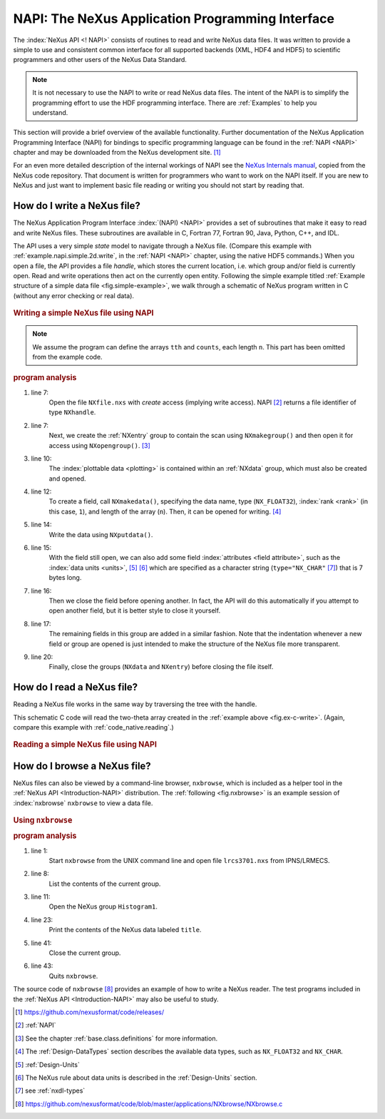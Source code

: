 .. _Introduction-NAPI:

=================================================
NAPI: The NeXus Application Programming Interface
=================================================

.. index::
   see: API; NAPI
   file; read and write

The :index:`NeXus API <! NAPI>` consists of routines to read and
write NeXus data files.
It was written to provide a simple to use and consistent common interface for
all supported backends (XML, HDF4 and HDF5) to
scientific programmers and other users of the NeXus Data Standard.

.. note:: It is not necessary to use the NAPI to write or read
	NeXus data files.  The intent of the NAPI is to simplify
	the programming effort to use the HDF programming
	interface.  There are :ref:`Examples` to help you understand.

This section will provide a brief overview of the available functionality.
Further documentation of the NeXus Application Programming Interface
(NAPI) for bindings to specific programming language can be found
in the :ref:`NAPI <NAPI>` chapter and may be downloaded
from the NeXus development site. [#]_

For an even more detailed description of the internal workings of NAPI
see the `NeXus Internals manual <https://manual.nexusformat.org/_static/NeXusIntern.pdf>`_, copied from the NeXus code repository.
That document is written for programmers who want to work on the NAPI itself.
If you are new to NeXus and just want to implement basic file reading or writing
you should not start by reading that.

.. _Introduction-HowToWrite:

How do I write a NeXus file?
============================

.. index:: write file

The NeXus Application Program Interface :index:`(NAPI) <NAPI>`
provides a set of subroutines that make it easy to read and write
NeXus files. These subroutines are available in C, Fortran 77, Fortran 90, Java,
Python, C++, and IDL.

The API uses a very simple *state*
model to navigate through a NeXus file.
(Compare this example with :ref:`example.napi.simple.2d.write`,
in the :ref:`NAPI <NAPI>` chapter, using the native HDF5 commands.)
When you open a file,
the API provides a file *handle*, which stores the
current location, i.e. which group and/or field is currently open. 
Read and write operations then act on the currently open entity.
Following the simple example titled
:ref:`Example structure of a simple data file <fig.simple-example>`,
we walk through a schematic of NeXus program written in C
(without any error checking or real data).

.. compound::
	
	.. _fig.ex-c-write:

    .. rubric:: Writing a simple NeXus file using NAPI

    .. note:: 
       We assume the program can define
       the arrays ``tth`` and ``counts``, each length ``n``.
       This part has been omitted from the example code.

    .. literalinclude:: examples/ex-c-write.c
        :tab-width: 4
        :linenos:
        :language: c

.. compound::

    .. _ex.write.c:

    .. rubric:: program analysis
    
    #. line 7:
        .. _ex.write.open:

        Open the file ``NXfile.nxs`` with *create*
        access (implying write access). NAPI [#]_
        returns a file identifier of type ``NXhandle``.
    #. line 7:
        .. _ex.write.entry.group:

        Next, we create the :ref:`NXentry`
        group to contain the scan using
        ``NXmakegroup()`` and then
        open it for access using ``NXopengroup()``. [#]_
    #. line 10:
        The :index:`plottable data <plotting>`
        is contained within an :ref:`NXdata`
        group, which must also be created and opened.
    #. line 12:
        To create a field, call ``NXmakedata()``, specifying the
        data name, type (``NX_FLOAT32``), :index:`rank <rank>`
        (in this case, ``1``), and length of the array
        (``n``).  Then, it can be opened for writing. [#]_
    #. line 14:
        Write the data using ``NXputdata()``.
    #. line 15:
        With the field still open, we can also add some field
        :index:`attributes <field attribute>`,
        such as the :index:`data units <units>`, [#]_ [#]_
        which are specified as a character string (``type="NX_CHAR"`` [#]_)
        that is 7 bytes long.
    #. line 16:
        Then we close the field before opening another.
        In fact, the API will do this automatically if you
        attempt to open another field, but it is
        better style to close it yourself.
    #. line 17:
        The remaining fields in this group are added in a similar
        fashion. Note that the indentation whenever a new field or
        group are opened is just intended to make the structure of
        the NeXus file more transparent.
    #. line 20:
        Finally, close the groups (``NXdata`` and
        ``NXentry``) before closing the file itself.

.. _Introduction-HowToRead:

How do I read a NeXus file?
===========================

.. index::
   read file

Reading a NeXus file works in the same way by traversing the tree with the handle.

This schematic C code will read the two-theta array
created in the :ref:`example above <fig.ex-c-write>`.
(Again, compare this example with :ref:`code_native.reading`.)

.. compound::
	
	.. _fig.ex-c-read:

    .. rubric:: Reading a simple NeXus file using NAPI

    .. literalinclude:: examples/ex-c-read.c
        :tab-width: 4
        :linenos:
        :language: text

.. _Introduction-HowToBrowse:

How do I browse a NeXus file?
=============================

.. index::
   browser

NeXus files can also be viewed by a command-line browser,
``nxbrowse``, which is included as a helper tool in the
:ref:`NeXus API <Introduction-NAPI>`
distribution. The :ref:`following <fig.nxbrowse>` 
is an example session of :index:`nxbrowse` 
``nxbrowse`` to view a data file.

.. compound::
	
	.. _fig.nxbrowse:

    .. rubric:: Using ``nxbrowse``

    .. literalinclude:: examples/ex-unix-using-nxbrowse.txt
        :tab-width: 4
        :linenos:
        :language: text

    .. _fig.using.nxbrowse:

    .. rubric:: program analysis

    #. line 1:
        Start ``nxbrowse`` from the UNIX command
        line and open file ``lrcs3701.nxs`` from
        IPNS/LRMECS.
    #. line 8:
		List the contents of the current group.
    #. line 11:
        Open the NeXus group ``Histogram1``.
    #. line 23:
        Print the contents of the NeXus data labeled ``title``.
    #. line 41:
        Close the current group.
    #. line 43:
        Quits ``nxbrowse``.

The source code of ``nxbrowse`` [#]_
provides an example of how to write a NeXus reader.
The test programs included in the :ref:`NeXus
API <Introduction-NAPI>` may also be useful to study.


.. [#] https://github.com/nexusformat/code/releases/

.. [#] :ref:`NAPI`

.. [#]
    See the chapter 
    :ref:`base.class.definitions`
    for more information.

.. [#]
    The :ref:`Design-DataTypes`
    section describes the available
    data types, such as ``NX_FLOAT32``
    and ``NX_CHAR``.

.. [#] :ref:`Design-Units`

.. [#]
    The NeXus rule about data units is described in the
    :ref:`Design-Units` section.

.. [#] see :ref:`nxdl-types`

.. [#] https://github.com/nexusformat/code/blob/master/applications/NXbrowse/NXbrowse.c
